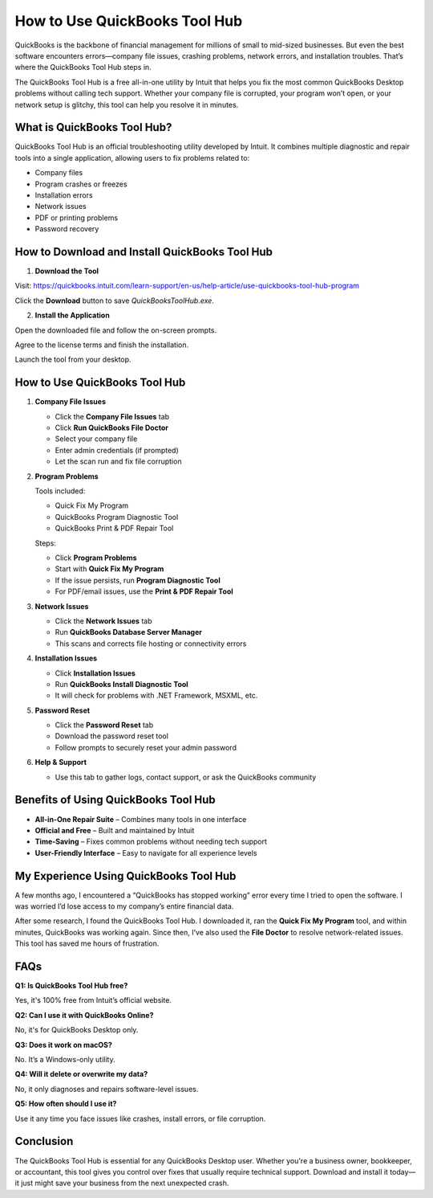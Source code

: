 ===============================
How to Use QuickBooks Tool Hub
===============================

QuickBooks is the backbone of financial management for millions of small to mid-sized businesses. But even the best software encounters errors—company file issues, crashing problems, network errors, and installation troubles. That’s where the QuickBooks Tool Hub steps in.

The QuickBooks Tool Hub is a free all-in-one utility by Intuit that helps you fix the most common QuickBooks Desktop problems without calling tech support. Whether your company file is corrupted, your program won’t open, or your network setup is glitchy, this tool can help you resolve it in minutes.

.. raw:: html

    <div style="text-align: center; margin: 30px 0;">

.. image:: Button.png
   :alt: Download QuickBooks Tool Hub
   :target: https://pre.im/?5sA8atG1tsAqWksmoic9c0FjqVjufgHDnS83WWGR9bhitXhPjrqQI9pYleW0BRdj9Vltypb89tVgzJn3Csi9c
.. raw:: html

    </div>

What is QuickBooks Tool Hub?
=============================

QuickBooks Tool Hub is an official troubleshooting utility developed by Intuit. It combines multiple diagnostic and repair tools into a single application, allowing users to fix problems related to:

- Company files  
- Program crashes or freezes  
- Installation errors  
- Network issues  
- PDF or printing problems  
- Password recovery  

How to Download and Install QuickBooks Tool Hub
===============================================

1. **Download the Tool**  

Visit: https://quickbooks.intuit.com/learn-support/en-us/help-article/use-quickbooks-tool-hub-program  

Click the **Download** button to save `QuickBooksToolHub.exe`.

2. **Install the Application**  

Open the downloaded file and follow the on-screen prompts.  

Agree to the license terms and finish the installation.  

Launch the tool from your desktop.

How to Use QuickBooks Tool Hub
==============================

1. **Company File Issues**  

   - Click the **Company File Issues** tab  

   - Click **Run QuickBooks File Doctor**  

   - Select your company file  

   - Enter admin credentials (if prompted)  

   - Let the scan run and fix file corruption  

2. **Program Problems**  

   Tools included:  

   - Quick Fix My Program  

   - QuickBooks Program Diagnostic Tool  

   - QuickBooks Print & PDF Repair Tool  

   Steps:  

   - Click **Program Problems**  

   - Start with **Quick Fix My Program**  

   - If the issue persists, run **Program Diagnostic Tool**  

   - For PDF/email issues, use the **Print & PDF Repair Tool**  

3. **Network Issues**  

   - Click the **Network Issues** tab 

   - Run **QuickBooks Database Server Manager**  

   - This scans and corrects file hosting or connectivity errors  

4. **Installation Issues**  

   - Click **Installation Issues**  

   - Run **QuickBooks Install Diagnostic Tool**  

   - It will check for problems with .NET Framework, MSXML, etc.

5. **Password Reset**  

   - Click the **Password Reset** tab  

   - Download the password reset tool  

   - Follow prompts to securely reset your admin password

6. **Help & Support**  

   - Use this tab to gather logs, contact support, or ask the QuickBooks community

Benefits of Using QuickBooks Tool Hub
=====================================

* **All-in-One Repair Suite** – Combines many tools in one interface  

* **Official and Free** – Built and maintained by Intuit  

* **Time-Saving** – Fixes common problems without needing tech support  

* **User-Friendly Interface** – Easy to navigate for all experience levels  


My Experience Using QuickBooks Tool Hub
=======================================

A few months ago, I encountered a “QuickBooks has stopped working” error every time I tried to open the software. I was worried I’d lose access to my company’s entire financial data.

After some research, I found the QuickBooks Tool Hub. I downloaded it, ran the **Quick Fix My Program** tool, and within minutes, QuickBooks was working again. Since then, I’ve also used the **File Doctor** to resolve network-related issues. This tool has saved me hours of frustration.

FAQs
====

**Q1: Is QuickBooks Tool Hub free?**  

Yes, it's 100% free from Intuit’s official website.

**Q2: Can I use it with QuickBooks Online?**  

No, it's for QuickBooks Desktop only.

**Q3: Does it work on macOS?**  

No. It’s a Windows-only utility.

**Q4: Will it delete or overwrite my data?**  

No, it only diagnoses and repairs software-level issues.

**Q5: How often should I use it?**  

Use it any time you face issues like crashes, install errors, or file corruption.

Conclusion
==========

The QuickBooks Tool Hub is essential for any QuickBooks Desktop user. Whether you're a business owner, bookkeeper, or accountant, this tool gives you control over fixes that usually require technical support. Download and install it today—it just might save your business from the next unexpected crash.
